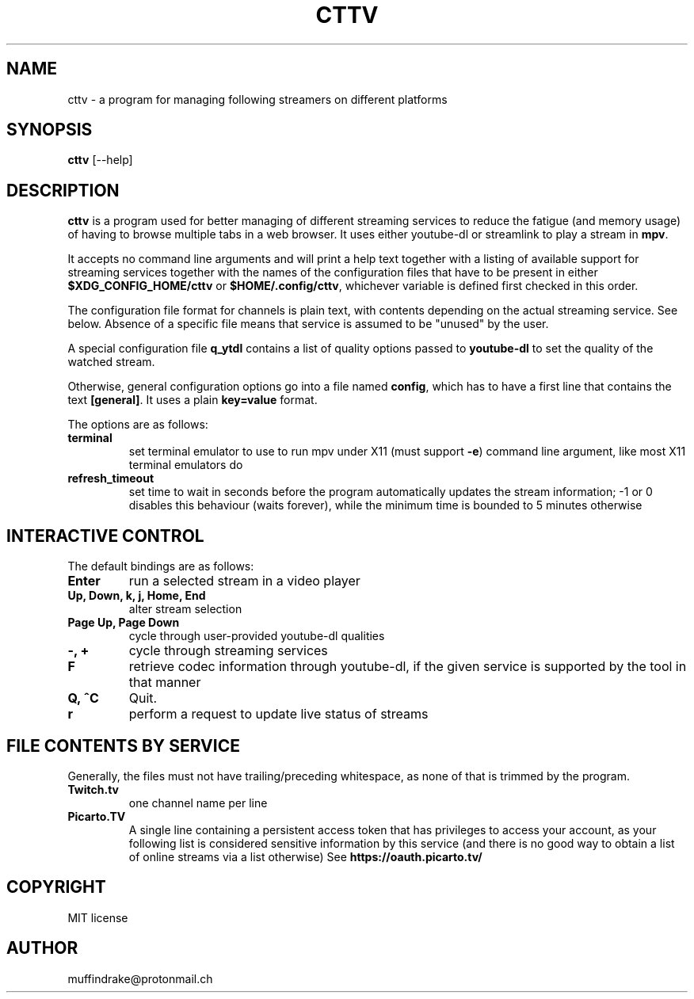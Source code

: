 .
.TH CTTV 1 "" "" "multimedia"
.SH NAME
cttv - a program for managing following streamers on different platforms
.
.SH SYNOPSIS
.nf
\fBcttv\fP [--help]
.fi
.sp
.SH DESCRIPTION
\fBcttv\fP is a program used for better managing of different streaming
services to reduce the fatigue (and memory usage) of having to browse multiple
tabs in a web browser. It uses either youtube-dl or streamlink to play a stream
in \fBmpv\fP.
.sp
It accepts no command line arguments and will print a help text together with
a listing of available support for streaming services together with the names
of the configuration files that have to be present in either
\fB$XDG_CONFIG_HOME/cttv\fP or \fB$HOME/.config/cttv\fP, whichever variable is
defined first checked in this order.
.sp
The configuration file format for channels is plain text, with contents
depending on the actual streaming service. See below. Absence of a specific file
means that service is assumed to be "unused" by the user.
.sp
A special configuration file \fBq_ytdl\fP contains a list of quality options
passed to \fByoutube\-dl\fP to set the quality of the watched stream.
.sp
Otherwise, general configuration options go into a file named \fBconfig\fP,
which has to have a first line that contains the text \fB[general]\fP.
It uses a plain \fBkey=value\fP format.
.sp
The options are as follows:
.TP
.B terminal
set terminal emulator to use to run mpv under X11 (must support \fB\-e\fP)
command line argument, like most X11 terminal emulators do
.TP
.B refresh_timeout
set time to wait in seconds before the program automatically updates the
stream information; \-1 or 0 disables this behaviour (waits forever), while the
minimum time is bounded to 5 minutes otherwise
.SH INTERACTIVE CONTROL
.sp
The default bindings are as follows:
.TP
.B Enter
run a selected stream in a video player
.TP
.B Up, Down, k, j, Home, End
alter stream selection
.TP
.B Page Up, Page Down
cycle through user\-provided youtube\-dl qualities
.TP
.B -, +
cycle through streaming services
.TP
.B F
retrieve codec information through youtube\-dl, if the given service is
supported by the tool in that manner
.TP
.B Q, ^C
Quit.
.TP
.B r
perform a request to update live status of streams
.SH FILE CONTENTS BY SERVICE
.sp
Generally, the files must not have trailing/preceding whitespace, as none of
that is trimmed by the program.
.TP
.B Twitch.tv
one channel name per line
.TP
.B Picarto.TV
A single line containing a persistent access token that has privileges to access
your account, as your following list is considered sensitive information by this
service (and there is no good way to obtain a list of online streams via a
list otherwise) See \fBhttps://oauth.picarto.tv/\fP
.SH COPYRIGHT
MIT license
.SH AUTHOR
muffindrake@protonmail.ch
